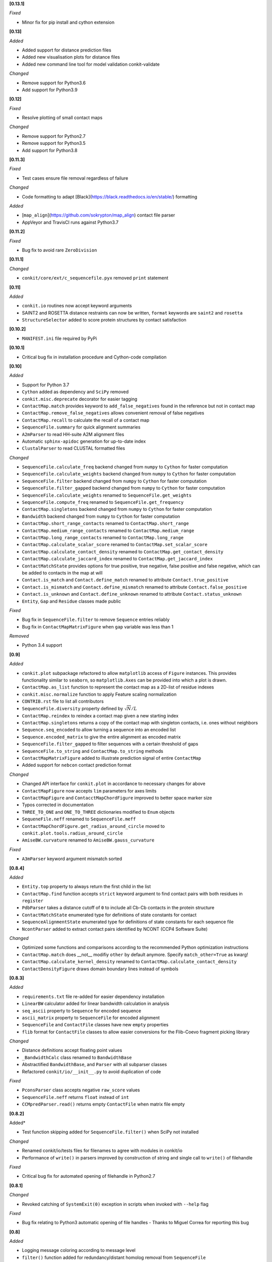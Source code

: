 **[0.13.1]**

*Fixed*

- Minor fix for pip install and cython extension

**[0.13]**

*Added*

- Added support for distance prediction files
- Added new visualisation plots for distance files
- Added new command line tool for model validation conkit-validate

*Changed*

- Remove support for Python3.6
- Add support for Python3.9

**[0.12]**

*Fixed*

- Resolve plotting of small contact maps

*Changed*

- Remove support for Python2.7
- Remove support for Python3.5
- Add support for Python3.8

**[0.11.3]**

*Fixed*

- Test cases ensure file removal regardless of failure

*Changed*

- Code formatting to adapt [Black](https://black.readthedocs.io/en/stable/) formatting

*Added*

- [``map_align``](https://github.com/sokrypton/map_align) contact file parser
- AppVeyor and TravisCI runs against Python3.7

**[0.11.2]**

*Fixed*

- Bug fix to avoid rare ``ZeroDivision``

**[0.11.1]**

*Changed*

- ``conkit/core/ext/c_sequencefile.pyx`` removed ``print`` statement

**[0.11]**

*Added*

- ``conkit.io`` routines now accept keyword arguments
- SAINT2 and ROSETTA distance restraints can now be written, ``format`` keywords are ``saint2`` and ``rosetta``
- ``StructureSelector`` added to score protein structures by contact satisfaction

**[0.10.2]**

- ``MANIFEST.ini`` file required by PyPi

**[0.10.1]**

- Critical bug fix in installation procedure and Cython-code compilation

**[0.10]**

*Added*

- Support for Python 3.7
- ``Cython`` added as dependency and ``SciPy`` removed
- ``conkit.misc.deprecate`` decorator for easier tagging
- ``ContactMap.match`` provides keyword to ``add_false_negatives`` found in the reference but not in contact map
- ``ContactMap.remove_false_negatives`` allows convenient removal of false negatives
- ``ContactMap.recall`` to calculate the recall of a contact map
- ``SequenceFile.summary`` for quick alignment summaries
- ``A2mParser`` to read HH-suite A2M alignment files
- Automatic ``sphinx-apidoc`` generation for up-to-date index
- ``ClustalParser`` to read CLUSTAL formatted files

*Changed*

- ``SequenceFile.calculate_freq`` backend changed from ``numpy`` to ``Cython`` for faster computation
- ``SequenceFile.calculate_weights`` backend changed from ``numpy`` to ``Cython`` for faster computation
- ``SequenceFile.filter`` backend changed from ``numpy`` to ``Cython`` for faster computation
- ``SequenceFile.filter_gapped`` backend changed from ``numpy`` to ``Cython`` for faster computation
- ``SequenceFile.calculate_weights`` renamed to ``SequenceFile.get_weights``
- ``SequenceFile.compute_freq`` renamed to ``SequenceFile.get_frequency``
- ``ContactMap.singletons`` backend changed from ``numpy`` to ``Cython`` for faster computation
- ``Bandwidth`` backend changed from ``numpy`` to ``Cython`` for faster computation
- ``ContactMap.short_range_contacts`` renamed to ``ContactMap.short_range``
- ``ContactMap.medium_range_contacts`` renamed to ``ContactMap.medium_range``
- ``ContactMap.long_range_contacts`` renamed to ``ContactMap.long_range``
- ``ContactMap.calculate_scalar_score`` renamed to ``ContactMap.set_scalar_score``
- ``ContactMap.calculate_contact_density`` renamed to ``ContactMap.get_contact_density``
- ``ContactMap.calculate_jaccard_index`` renamed to ``ContactMap.get_jaccard_index``
- ``ContactMatchState`` provides options for true positive, true negative, false positive and false negative, which can be added to contacts in the map at will
- ``Contact.is_match`` and ``Contact.define_match`` renamed to attribute ``Contact.true_positive``
- ``Contact.is_mismatch`` and ``Contact.define_mismatch`` renamed to attribute ``Contact.false_positive``
- ``Contact.is_unknown`` and ``Contact.define_unknown`` renamed to attribute ``Contact.status_unknown``
- ``Entity``, ``Gap`` and ``Residue`` classes made public

*Fixed*

- Bug fix in ``SequenceFile.filter`` to remove ``Sequence`` entries reliably
- Bug fix in ``ContactMapMatrixFigure`` when ``gap`` variable was less than 1

*Removed*

- Python 3.4 support

**[0.9]**

*Added*

- ``conkit.plot`` subpackage refactored to allow ``matplotlib`` access of ``Figure`` instances. This provides
  functionality similar to ``seaborn``, so ``matplotlib.Axes`` can be provided into which a plot is drawn.
- ``ContactMap.as_list`` function to represent the contact map as a 2D-list of residue indexes
- ``conkit.misc.normalize`` function to apply Feature scaling normalization
- ``CONTRIB.rst`` file to list all contributors
- ``SequenceFile.diversity`` property defined by :math:`\sqrt{N}/L`
- ``ContactMap.reindex`` to reindex a contact map given a new starting index
- ``ContactMap.singletons`` returns a copy of the contact map with singleton contacts, i.e. ones without neighbors
- ``Sequence.seq_encoded`` to allow turning a sequence into an encoded list
- ``Sequence.encoded_matrix`` to give the entire alignment as encoded matrix
- ``SequenceFile.filter_gapped`` to filter sequences with a certain threshold of gaps
- ``SequenceFile.to_string`` and ``ContactMap.to_string`` methods
- ``ContactMapMatrixFigure`` added to illustrate prediction signal of entire ``ContactMap``
- Added support for ``nebcon`` contact prediction format

*Changed*

- Changed API interface for ``conkit.plot`` in accordance to necessary changes for above
- ``ContactMapFigure`` now accepts ``lim`` parameters for axes limits
- ``ContactMapFigure`` and ``ContacctMapChordFigure`` improved to better space marker size
- Typos corrected in documentation 
- ``THREE_TO_ONE`` and ``ONE_TO_THREE`` dictionaries modified to ``Enum`` objects
- ``SequeneFile.neff`` renamed to ``SequenceFile.meff``
- ``ContactMapChordFigure.get_radius_around_circle`` moved to ``conkit.plot.tools.radius_around_circle``
- ``AmiseBW.curvature`` renamed to ``AmiseBW.gauss_curvature``

*Fixed*

- ``A3mParser`` keyword argument mismatch sorted

**[0.8.4]**

*Added*

- ``Entity.top`` property to always return the first child in the list
- ``ContactMap.find`` function accepts ``strict`` keyword argument to find contact pairs with both residues in ``register``
- ``PdbParser`` takes a distance cutoff of ``0`` to include all Cb-Cb contacts in the protein structure
- ``ContactMatchState`` enumerated type for definitions of state constants for contact
- ``SequenceAlignmentState`` enumerated type for definitions of state constants for each sequence file 
- ``NcontParser`` added to extract contact pairs identified by NCONT (CCP4 Software Suite) 

*Changed*

- Optimized some functions and comparisons according to the recommended Python optimization instructions 
- ``ContactMap.match`` does __not__ modifiy ``other`` by default anymore. Specify ``match_other=True`` as kwarg!
- ``ContactMap.calculate_kernel_density`` renamed to ``ContactMap.calculate_contact_density`` 
- ``ContactDensityFigure`` draws domain boundary lines instead of symbols

**[0.8.3]**

*Added*

- ``requirements.txt`` file re-added for easier dependency installation
- ``LinearBW`` calculator added for linear bandwidth calculation in analysis
- ``seq_ascii`` property to ``Sequence`` for encoded sequence
- ``ascii_matrix`` property to ``SequenceFile`` for encoded alignment 
- ``SequenceFile`` and ``ContactFile`` classes have new ``empty`` properties
- ``flib`` format for ``ContactFile`` classes to allow easier conversions for the Flib-Coevo fragment picking library

*Changed*

- Distance definitions accept floating point values
- ``_BandwidthCalc`` class renamed to ``BandwidthBase``
- Abstractified ``BandwidthBase``, and ``Parser`` with all subparser classes 
- Refactored ``conkit/io/__init__.py`` to avoid duplication of code

*Fixed*

- ``PconsParser`` class accepts negative ``raw_score`` values
- ``SequenceFile.neff`` returns ``float`` instead of ``int``
- ``CCMpredParser.read()`` returns empty ``ContactFile`` when matrix file empty

**[0.8.2]**

Added*

- Test function skipping added for ``SequenceFile.filter()`` when SciPy not installed

*Changed*

- Renamed conkit/io/tests files for filenames to agree with modules in conkit/io
- Performance of ``write()`` in parsers improved by construction of string and single call to ``write()`` of filehandle

*Fixed*

- Critical bug fix for automated opening of filehandle in Python2.7 

**[0.8.1]**

*Changed*

- Revoked catching of ``SystemExit(0)`` exception in scripts when invoked with ``--help`` flag 

*Fixed*

- Bug fix relating to Python3 automatic opening of file handles - Thanks to Miguel Correa for reporting this bug

**[0.8]**

*Added*

- Logging message coloring according to message level
- ``filter()`` function added for redundancy/distant homolog removal from ``SequenceFile``
- License text added to each module
- ``io`` sub-package caches modules and imports upon request

*Changed*

- Default value in ``calculate_meff()`` and ``calculate_weights()`` changed from 0.7 to 0.8 [more commonly used in literature]
- ``core`` classes extracted to individual module files

*Fixed*

- Bug fix with PyPi installation where ``requirements.txt`` not found; fix includes removal of ``requirements.txt`` and addition of ``install_requires`` to ``setup.py`` instead. - Thanks to Miguel Correa for reporting this bug
